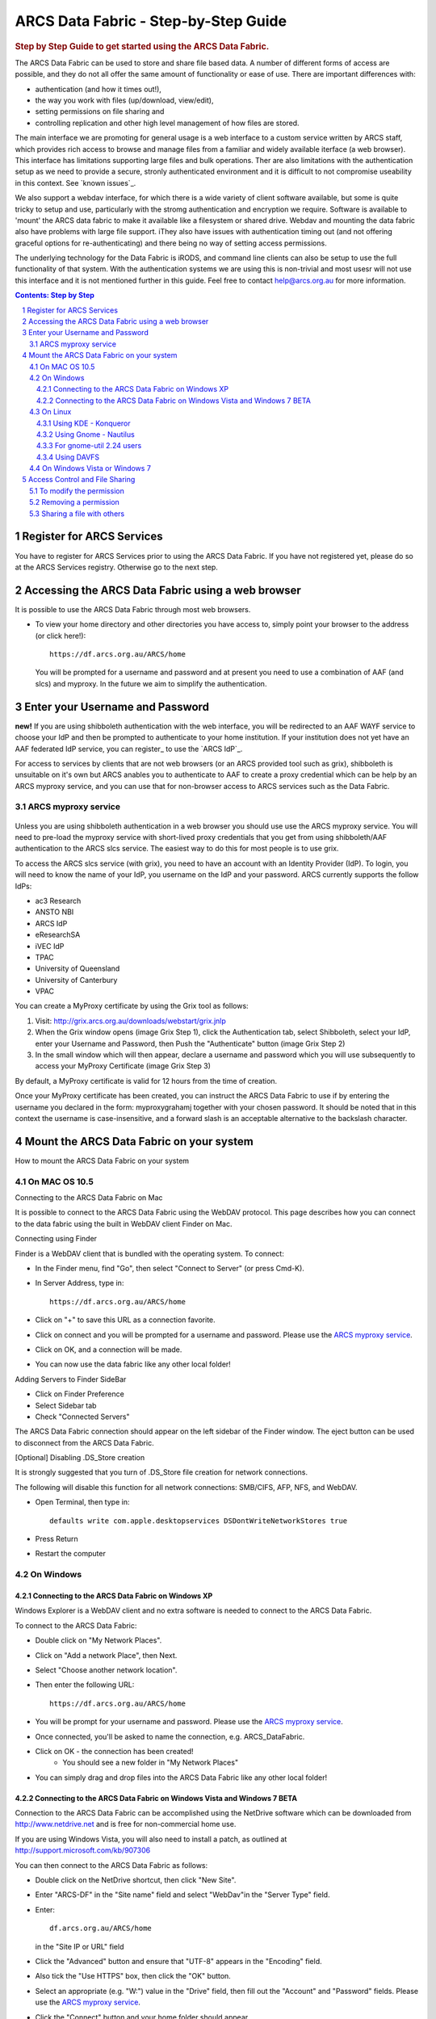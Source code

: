=====================================
ARCS Data Fabric - Step-by-Step Guide
=====================================

.. sectnum::

.. rubric:: Step by Step Guide to get started using the ARCS Data Fabric.

The ARCS Data Fabric can be used to store and share file based data.  A number of different forms of access 
are possible, and they do not all offer the same amount of functionality or ease of use.  There are important 
differences with:

* authentication (and how it times out!),

* the way you work with files (up/download, view/edit),

* setting permissions on file sharing and

* controlling replication and other high level management of how files are stored.

The main interface we are promoting for general usage is a web interface to a custom service written by ARCS staff, which provides 
rich access to browse and manage files from a familiar and widely available iterface (a web browser). This interface has limitations 
supporting large files and bulk operations.  Ther are also limitations with the authentication setup as we need to provide a secure, 
stronly authenticated environment and it is difficult to not compromise useability in this context.  See `known issues`_.

We also support a webdav interface, for which there is a wide variety of client software available, but some is quite tricky to setup 
and use, particularly with the stromg authentication and encryption we require.  Software is available to 'mount' the ARCS data fabric 
to make it available like a filesystem or shared drive. Webdav and mounting the data fabric also have problems with large file support. 
iThey also have issues with authentication timing out (and not offering graceful options for re-authenticating) and there being no 
way of setting access permissions.

The underlying technology for the Data Fabric is iRODS, and command line clients can also be setup to use the full functionality 
of that system.  With the authentication systems we are using this is non-trivial and most usesr will not use this interface and it 
is not mentioned further in this guide.  Feel free to contact help@arcs.org.au for more information.

.. .. sidebar::

.. contents:: Contents: Step by Step

Register for ARCS Services
+++++++++++++++++++++++++++++

You have to register for ARCS Services prior to using the ARCS Data Fabric. If you have not registered yet, please do so at the ARCS Services registry. Otherwise go to the next step.

Accessing the ARCS Data Fabric using a web browser
+++++++++++++++++++++++++++++++++++++++++++++++++++++

It is possible to use the ARCS Data Fabric through most web browsers. 

* To view your home directory and other directories you have access to, simply point your browser to the address (or click here!)::

    https://df.arcs.org.au/ARCS/home

  You will be prompted for a username and password and at present you need to use a combination of AAF (and slcs) and myproxy.  
  In the future we aim to simplify the authentication.

Enter your Username and Password
+++++++++++++++++++++++++++++++++++++++

**new!** If you are using shibboleth authentication with the web interface, you will be redirected to an AAF WAYF service to choose your 
IdP and then be prompted to authenticate to your home institution.  If your institution does not yet have an AAF federated IdP service, 
you can register_ to use the `ARCS IdP`_.

For access to services by clients that are not web browsers (or an ARCS provided tool such as grix), shibboleth is unsuitable on it's own 
but ARCS anables you to authenticate to AAF to create a proxy credential which can be help by an ARCS myproxy service, and you can use that 
for non-browser access to ARCS services such as the Data Fabric.

_`ARCS myproxy service`
-----------------------
 .. |pleasemyproxy| replace:: Please use the `ARCS myproxy service`_

Unless you are using shibboleth authentication in a web browser you should use use the ARCS 
myproxy service. You will need to pre-load the myproxy service with short-lived proxy credentials that you get from using shibboleth/AAF 
authentication to the ARCS slcs service. The easiest way to do this for most people is to use grix.

To access the ARCS slcs service (with grix), you need to have an account with an Identity Provider (IdP).  To login, you will need to 
know the name of your IdP, you username on the IdP and your password.  ARCS currently supports the follow IdPs:

* ac3 Research
* ANSTO NBI
* ARCS IdP
* eResearchSA
* iVEC IdP
* TPAC
* University of Queensland
* University of Canterbury
* VPAC

You can create a MyProxy certificate by using the Grix tool as follows:

1.  Visit: http://grix.arcs.org.au/downloads/webstart/grix.jnlp

#. When the Grix window opens (image Grix Step 1), click the Authentication tab, select Shibboleth, select your IdP, enter your Username and Password, then Push the "Authenticate" button (image Grix Step 2)

#. In the small window which will then appear, declare a username and password which you will use subsequently to access your MyProxy Certificate (image Grix Step 3)

By default, a MyProxy certificate is valid for 12 hours from the time of creation.

Once your MyProxy certificate has been created, you can instruct the ARCS Data Fabric to use if by entering the username you declared in the form: myproxy\grahamj together with your chosen password. It should be noted that in this context the username is case-insensitive, and a forward slash is an acceptable alternative to the backslash character.

Mount the ARCS Data Fabric on your system
++++++++++++++++++++++++++++++++++++++++++++

How to mount the ARCS Data Fabric on your system

On MAC OS 10.5
-------------------

Connecting to the ARCS Data Fabric on Mac

It is possible to connect to the ARCS Data Fabric using the WebDAV protocol.  This page describes how you can connect to the data fabric using the built in WebDAV client Finder on Mac.

 
Connecting using Finder

Finder is a WebDAV client that is bundled with the operating system.  To connect:

* In the Finder menu, find "Go", then select "Connect to Server" (or press Cmd-K).
* In Server Address, type in::

    https://df.arcs.org.au/ARCS/home

* Click on "+" to save this URL as a connection favorite.
* Click on connect and you will be prompted for a username and password. |pleasemyproxy|.
* Click on OK, and a connection will be made.
* You can now use the data fabric like any other local folder!

Adding Servers to Finder SideBar

* Click on Finder Preference
* Select Sidebar tab
* Check "Connected Servers" 

The ARCS Data Fabric connection should appear on the left sidebar of the Finder window.  The eject button can be used to disconnect from the ARCS Data Fabric.

 
[Optional] Disabling .DS_Store creation

It is strongly suggested that you turn of .DS_Store file creation for network connections.

The following will disable this function for all network connections: SMB/CIFS, AFP, NFS, and WebDAV.

* Open Terminal, then type in::

    defaults write com.apple.desktopservices DSDontWriteNetworkStores true

* Press Return
* Restart the computer

On Windows
---------------

Connecting to the ARCS Data Fabric on Windows XP
................................................

Windows Explorer is a WebDAV client and no extra software is needed to connect to the ARCS Data Fabric.

To connect to the ARCS Data Fabric:

* Double click on "My Network Places".
* Click on "Add a network Place", then Next.
* Select "Choose another network location".
* Then enter the following URL::

    https://df.arcs.org.au/ARCS/home

* You will be prompt for your username and password. |pleasemyproxy|.
* Once connected, you'll be asked to name the connection, e.g. ARCS_DataFabric.
* Click on OK - the connection has been created! 
    - You should see a new folder in "My Network Places"
* You can simply drag and drop files into the ARCS Data Fabric like any other local folder!

 
Connecting to the ARCS Data Fabric on Windows Vista and Windows 7 BETA
......................................................................

Connection to the ARCS Data Fabric can be accomplished using the NetDrive software which can be downloaded from http://www.netdrive.net and is free for non-commercial home use.

If you are using Windows Vista, you will also need to install a patch, as outlined at http://support.microsoft.com/kb/907306

You can then connect to the ARCS Data Fabric as follows:

* Double click on the NetDrive shortcut, then click "New Site". 
* Enter "ARCS-DF" in the "Site name" field and select "WebDav"in the "Server Type" field.
* Enter::

      df.arcs.org.au/ARCS/home

  in the "Site IP or URL" field
* Click the "Advanced" button and ensure that "UTF-8" appears in the "Encoding" field.
* Also tick the "Use HTTPS" box, then click the "OK" button.
* Select an appropriate (e.g. "W:") value in the "Drive" field, then fill out the "Account" and "Password" fields. |pleasemyproxy|.
* Click the "Connect" button and your home folder should appear.
* You can now drag and drop files between that folder and any local folder as required!

On Linux
-------------

There are a number of file system browsers that can connect to the ARCS Data Fabric directly on Linux.

Using KDE - Konqueror
.....................

* Open up a Konqueror window, and type in::

    webdavs://df.arcs.org.au/ARCS/home

* You'll be prompted for a username and password. |pleasemyproxy|.
* You can now use the ARCS Data Fabric like any other local folder!

Using Gnome - Nautilus
......................

* Open up a Nautilus window
* In the File menu, select "Connect to Server".  This will bring up a dialog box.  Fill in with the following details::

    Service type: Secure WebDAV (HTTPS)
    Host: df.arcs.org.au
    Port: (leave empty)
    Folder: ARCS/home
    Username: myproxy\<username> [#myproxy]_
    Name to user for connection: ARCS_DataFabric

* Click on Connect
* You'll be prompted for your password. |pleasemyproxy|.
* You should see an icon on your Desktop with the name you've given to the connection.  Double click on this to make the connection.
* You can now use the ARCS Data Fabric like any other local folder!

For gnome-util 2.24 users
.........................

Due to a bug in gnome-utils, gnome-util 2.24 users will have to connect differently.

* In the File menu, select "Connect to Server"  This will briing up a dialog box.  Fill in with the following details::

    Service type: Custom Location
    Location URI: davs://df.arcs.org.au/ARCS/home
    Bookmark Name: ARCS_DataFabric

* You'll be prompted for your password. |pleasemyproxy|.
* You can now use the ARCS Data Fabric like any other local folder!

Using DAVFS
...........

For advanced users, you can mount WebDAV directories as shown here: http://www.sfu.ca/itservices/linux/webdav-linux.html

 
On Windows Vista or Windows 7
-----------------------------

Connecting to the ARCS Data Fabric on Windows Vista or Windows 7

Connection to the ARCS Data Fabric can be accomplished using the NetDrive software which can be downloaded from http://www.netdrive.net and is free for non-commercial home use.

If you are using Windows Vista, you will also need to install a patch, as outlined at http://support.microsoft.com/kb/907306

You can then connect to the ARCS Data Fabric as follows:

* Double click on the NetDrive shortcut, then click "New Site". 
* Enter "ARCS-DF" in the "Site name" field and select "WebDav"in the "Server Type" field.
* Click the "Advanced" button and ensure that "UTF-8" appears in the "Encoding" field.
* Also tick the "Use HTTPS" box, then click the "OK" button.
* Select an appropriate (e.g. "W:") value in the "Drive" field, then fill out the "Account" and "Password" fields. |pleasemyproxy|.
* Click the "Connect" button and your home folder should appear.
* You can now drag and drop files between that folder and any local folder as required!

 
Access Control and File Sharing
++++++++++++++++++++++++++++++++++

Using the ARCS Data Fabric to share files with others
Permissions

Files and folders are protected by a set of permissions on the ARCS Data Fabric. 

* read - access to read object
* write - access to modify content (includes deletion!) of object
* all - access to read, modify and change access control of object
* null - remove all access
 
To modify the permission
------------------------

Permissions can only be modified using the browser mode. 

* Login to the ARCS Data Fabric using your browser.
* Click on the "Access Control" button next to an object, and a dialog will popup.
* Username: select a user or group you would like to assign a permission to.  You must know the ARCS Data Fabric username of the person you would like to assign permission to.  This is not the same as their IdP username. 
    - To find out your own username, first log into the ARCS Data Fabric.  You should see two folders.  The "public" folder is a shared directory - whatever you put in there will be readable by everyone.  The other directory is your home directory on the ARCS Data Fabric.  The name of this folder is your ARCS Data Fabric username. 
* Permission: selected a permission type
* Recursive: check this option if you would like this permission to be applied to any subfolders and files within them.
* Click on "Apply" and these changes will be set
* Click on "Cancel" closes the dialog box, and no changes will be made.
 
Removing a permission
------------------------

* Click on the "Access Control" button next to an object, and a dialog will popup.
* Click on the row that you would like to remove, then in the "Permission" dropdown box, select "null"
* Click on "Apply" and the permission will be removed.

 
Sharing a file with others
---------------------------

Once you have set the appropriate permissions for others to access an object, right click on the object and select to copy the link. Send this link to your colleagues and they will be taken directly to the object you would like to share.
The 'guest' user

The 'guest' user is a special read-only user on the ARCS Data Fabric to allow you to share an object on the ARCS Data Fabric with anybody, even if they themselves don't have an account on the ARCS Data Fabric. To use it, allow the 'guest' user to read an object, send the URL of the object to your colleagues (as above) and advise them to use login 'guest' and password 'guest' when asked to provide it.

